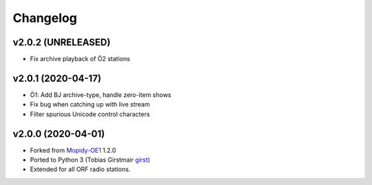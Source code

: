 *********
Changelog
*********


v2.0.2 (UNRELEASED)
===================

- Fix archive playback of Ö2 stations


v2.0.1 (2020-04-17)
===================

- Ö1: Add BJ archive-type, handle zero-item shows
- Fix bug when catching up with live stream
- Filter spurious Unicode control characters


v2.0.0 (2020-04-01)
===================

- Forked from `Mopidy-OE1 <https://github.com/tischlda/mopidy-oe1>`_ 1.2.0
- Ported to Python 3 (Tobias Girstmair `girst <https://gir.st/>`_)
- Extended for all ORF radio stations.
